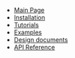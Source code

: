 #+BEGIN_nav
- [[file:index.org][Main Page]]
- [[file:install.org][Installation]]
- [[file:tutorial.org][Tutorials]]
- [[file:examples.org][Examples]]
- [[file:whytos.org][Design documents]]
- [[file:api.org][API Reference]]
#+END_nav
